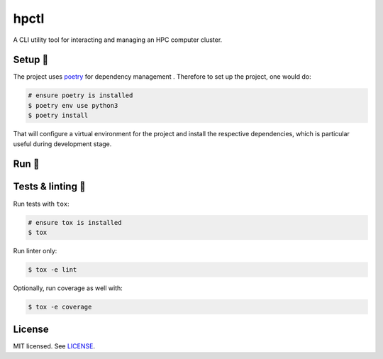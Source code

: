 *****
hpctl
*****

.. image:: https://github.com/rena2damas/hpctl/actions/workflows/ci.yaml/badge.svg
    :target: https://github.com/rena2damas/hpctl/actions/workflows/ci.yaml
    :alt: CI
.. image:: https://codecov.io/gh/rena2damas/hpctl/branch/master/graph/badge.svg
    :target: https://app.codecov.io/gh/rena2damas/hpctl/branch/master
    :alt: codecov
.. image:: https://img.shields.io/badge/code%20style-black-000000.svg
    :target: https://github.com/psf/black
    :alt: code style: black
.. image:: https://img.shields.io/badge/License-MIT-yellow.svg
    :target: https://opensource.org/licenses/MIT
    :alt: license: MIT

A CLI utility tool for interacting and managing an HPC computer cluster.

Setup 🔧
=====
The project uses `poetry <https://python-poetry.org/>`__ for dependency management
. Therefore to set up the project, one would do:

.. code-block:: bash

    # ensure poetry is installed
    $ poetry env use python3
    $ poetry install

That will configure a virtual environment for the project and install the respective
dependencies, which is particular useful during development stage.

Run 🚀
====

Tests & linting 🚥
===============
Run tests with ``tox``:

.. code-block:: bash

    # ensure tox is installed
    $ tox

Run linter only:

.. code-block:: bash

    $ tox -e lint

Optionally, run coverage as well with:

.. code-block:: bash

    $ tox -e coverage

License
=======
MIT licensed. See `LICENSE <LICENSE>`__.
